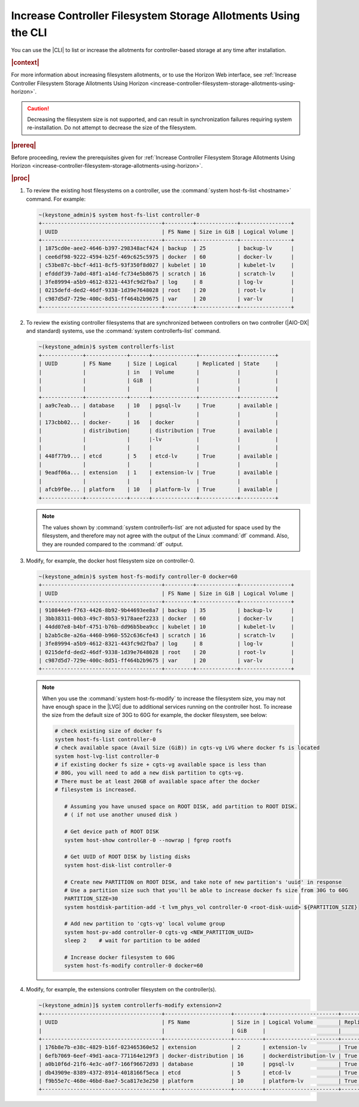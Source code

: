 
.. xuj1552678789246
.. _increase-controller-filesystem-storage-allotments-using-the-cli:

===============================================================
Increase Controller Filesystem Storage Allotments Using the CLI
===============================================================

You can use the |CLI| to list or increase the allotments for controller-based
storage at any time after installation.

.. rubric:: |context|

For more information about increasing filesystem allotments, or to use the
Horizon Web interface, see :ref:`Increase Controller Filesystem Storage
Allotments Using Horizon
<increase-controller-filesystem-storage-allotments-using-horizon>`.

.. caution::
    Decreasing the filesystem size is not supported, and can result in
    synchronization failures requiring system re-installation. Do not
    attempt to decrease the size of the filesystem.

.. rubric:: |prereq|

Before proceeding, review the prerequisites given for :ref:`Increase
Controller Filesystem Storage Allotments Using Horizon
<increase-controller-filesystem-storage-allotments-using-horizon>`.

.. rubric:: |proc|


#.  To review the existing host filesystems on a controller, use the
    :command:`system host-fs-list <hostname>` command. For example:

    .. code-block:: none

        ~(keystone_admin)$ system host-fs-list controller-0
        +--------------------------------------+---------+-------------+----------------+
        | UUID                                 | FS Name | Size in GiB | Logical Volume |
        +--------------------------------------+---------+-------------+----------------+
        | 1875cd0e-aee2-4646-b397-298348acf424 | backup  | 25          | backup-lv      |
        | cee6df98-9222-4594-b25f-469c625c5975 | docker  | 60          | docker-lv      |
        | c53be87c-bbcf-4d11-8cf5-93f350f8d027 | kubelet | 10          | kubelet-lv     |
        | efdddf39-7a0d-48f1-a14d-fc734e5b8675 | scratch | 16          | scratch-lv     |
        | 3fe89994-a5b9-4612-8321-443fc9d2fba7 | log     | 8           | log-lv         |
        | 0215defd-ded2-46df-9338-1d39e7648028 | root    | 20          | root-lv        |
        | c987d5d7-729e-400c-8d51-ff464b2b9675 | var     | 20          | var-lv         |
        +--------------------------------------+---------+-------------+----------------+

#.  To review the existing controller filesystems that are synchronized between
    controllers on two controller (|AIO-DX| and standard) systems, use the
    :command:`system controllerfs-list` command.

    .. code-block:: none

        ~(keystone_admin)$ system controllerfs-list
        +-------------+-------------+------+--------------+------------+-----------+
        | UUID        | FS Name     | Size | Logical      | Replicated | State     |
        |             |             | in   | Volume       |            |           |
        |             |             | GiB  |              |            |           |
        |             |             |      |              |            |           |
        +-------------+-------------+------+--------------+------------+-----------+
        | aa9c7eab... | database    | 10   | pgsql-lv     | True       | available |
        |             |             |      |              |            |           |
        | 173cbb02... | docker-     | 16   | docker       |            |           |
        |             | distribution|      | distribution | True       | available |
        |             |             |      |-lv           |            |           |
        |             |             |      |              |            |           |
        | 448f77b9... | etcd        | 5    | etcd-lv      | True       | available |
        |             |             |      |              |            |           |
        | 9eadf06a... | extension   | 1    | extension-lv | True       | available |
        |             |             |      |              |            |           |
        | afcb9f0e... | platform    | 10   | platform-lv  | True       | available |
        +-------------+-------------+------+--------------+------------+-----------+

    .. note::
        The values shown by :command:`system controllerfs-list` are not
        adjusted for space used by the filesystem, and therefore may not
        agree with the output of the Linux :command:`df` command. Also,
        they are rounded compared to the :command:`df` output.

#.  Modify, for example, the docker host filesystem size on controller-0.

    .. code-block:: none

        ~(keystone_admin)$ system host-fs-modify controller-0 docker=60
        +--------------------------------------+---------+-------------+----------------+
        | UUID                                 | FS Name | Size in GiB | Logical Volume |
        +--------------------------------------+---------+-------------+----------------+
        | 910844e9-f763-4426-8b92-9b44693ee8a7 | backup  | 35          | backup-lv      |
        | 3bb38311-00b3-49c7-8b53-9178aeef2233 | docker  | 60          | docker-lv      |
        | 44dd07e8-b4bf-4751-b76b-dd96b5bea9cc | kubelet | 10          | kubelet-lv     |
        | b2ab5c8e-a26a-4460-b960-552c636cfe43 | scratch | 16          | scratch-lv     |
        | 3fe89994-a5b9-4612-8321-443fc9d2fba7 | log     | 8           | log-lv         |
        | 0215defd-ded2-46df-9338-1d39e7648028 | root    | 20          | root-lv        |
        | c987d5d7-729e-400c-8d51-ff464b2b9675 | var     | 20          | var-lv         |
        +--------------------------------------+---------+-------------+----------------+

    .. note::

        When you use the :command:`system host-fs-modify` to increase
        the filesystem size, you may not have enough space in the |LVG| due to
        additional services running on the controller host. To increase the size
        from the default size of 30G to 60G for example, the docker filesystem,
        see below:

        .. code-block:: bash

           # check existing size of docker fs
           system host-fs-list controller-0
           # check available space (Avail Size (GiB)) in cgts-vg LVG where docker fs is located
           system host-lvg-list controller-0
           # if existing docker fs size + cgts-vg available space is less than
           # 80G, you will need to add a new disk partition to cgts-vg.
           # There must be at least 20GB of available space after the docker
           # filesystem is increased.

              # Assuming you have unused space on ROOT DISK, add partition to ROOT DISK.
              # ( if not use another unused disk )

              # Get device path of ROOT DISK
              system host-show controller-0 --nowrap | fgrep rootfs

              # Get UUID of ROOT DISK by listing disks
              system host-disk-list controller-0

              # Create new PARTITION on ROOT DISK, and take note of new partition's 'uuid' in response
              # Use a partition size such that you'll be able to increase docker fs size from 30G to 60G
              PARTITION_SIZE=30
              system hostdisk-partition-add -t lvm_phys_vol controller-0 <root-disk-uuid> ${PARTITION_SIZE}

              # Add new partition to 'cgts-vg' local volume group
              system host-pv-add controller-0 cgts-vg <NEW_PARTITION_UUID>
              sleep 2    # wait for partition to be added

              # Increase docker filesystem to 60G
              system host-fs-modify controller-0 docker=60

#.  Modify, for example, the extensions controller filesystem on the
    controller(s).

    .. code-block:: none

        ~(keystone_admin)]$ system controllerfs-modify extension=2
        +--------------------------------------+---------------------+---------+-----------------------+------------+------------------------------+
        | UUID                                 | FS Name             | Size in | Logical Volume        | Replicated | State                        |
        |                                      |                     | GiB     |                       |            |                              |
        +--------------------------------------+---------------------+---------+-----------------------+------------+------------------------------+
        | 176b8e7b-e38c-4829-b16f-023465360e52 | extension           | 2       | extension-lv          | True       | drbd_fs_resizing_in_progress |
        | 6efb7069-6eef-49d1-aaca-771164e129f3 | docker-distribution | 16      | dockerdistribution-lv | True       | available                    |
        | a0b10f6d-21f6-4e3c-a0f7-166f96672d93 | database            | 10      | pgsql-lv              | True       | available                    |
        | db43909e-8389-4372-8914-4018166f5eca | etcd                | 5       | etcd-lv               | True       | available                    |
        | f9b55e7c-468e-46bd-8ae7-5ca817e3e250 | platform            | 10      | platform-lv           | True       | available                    |
        +--------------------------------------+---------------------+---------+-----------------------+------------+------------------------------+

